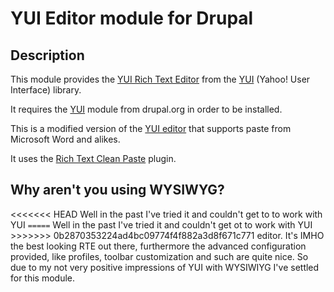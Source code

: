 * YUI Editor module for Drupal

** Description

This module provides the [[http://developer.yahoo.com/yui/editor/][YUI Rich Text Editor]] from the [[http://developer.yahoo.com/yui][YUI]] (Yahoo!
User Interface) library. 

It requires the [[http://drupal.org/project/yui][YUI]] module from drupal.org in order to be installed.

This is a modified version of the [[http://drupal.org/project/yui_editor][YUI editor]] that supports paste from
Microsoft Word and alikes. 

It uses the [[http://richtextcleanpaste.codeplex.com][Rich Text Clean Paste]] plugin.

** Why aren't you using WYSIWYG?

<<<<<<< HEAD
   Well in the past I've tried it and couldn't get to to work with YUI
=======
Well in the past I've tried it and couldn't get ot to work with YUI
>>>>>>> 0b2870353224ad4bc09774f4f882a3d8f671c771
editor. It's IMHO the best looking RTE out there, furthermore the
advanced configuration provided, like profiles, toolbar customization
and such are quite nice. So due to my not very positive impressions of
YUI with WYSIWIYG I've settled for this module.
